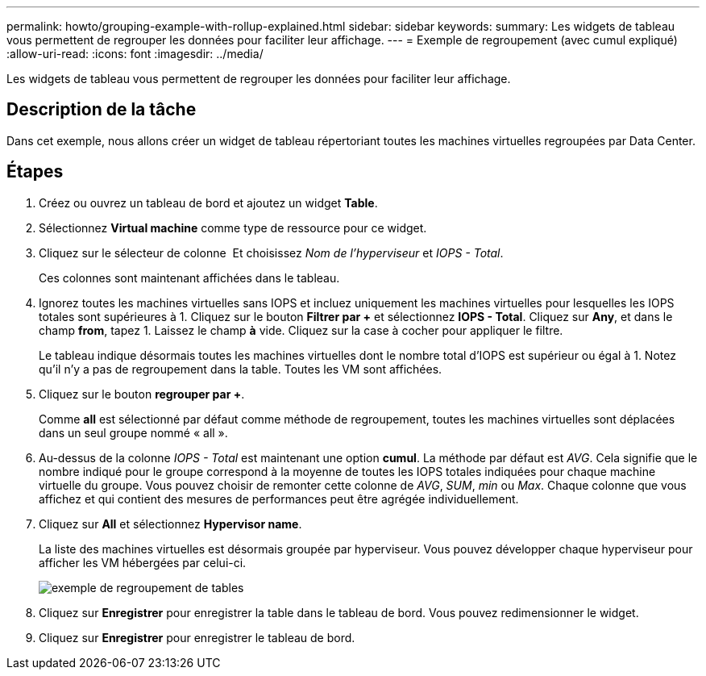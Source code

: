 ---
permalink: howto/grouping-example-with-rollup-explained.html 
sidebar: sidebar 
keywords:  
summary: Les widgets de tableau vous permettent de regrouper les données pour faciliter leur affichage. 
---
= Exemple de regroupement (avec cumul expliqué)
:allow-uri-read: 
:icons: font
:imagesdir: ../media/


[role="lead"]
Les widgets de tableau vous permettent de regrouper les données pour faciliter leur affichage.



== Description de la tâche

Dans cet exemple, nous allons créer un widget de tableau répertoriant toutes les machines virtuelles regroupées par Data Center.



== Étapes

. Créez ou ouvrez un tableau de bord et ajoutez un widget *Table*.
. Sélectionnez *Virtual machine* comme type de ressource pour ce widget.
. Cliquez sur le sélecteur de colonne image:../media/column-picker-button.gif[""] Et choisissez _Nom de l'hyperviseur_ et _IOPS - Total_.
+
Ces colonnes sont maintenant affichées dans le tableau.

. Ignorez toutes les machines virtuelles sans IOPS et incluez uniquement les machines virtuelles pour lesquelles les IOPS totales sont supérieures à 1. Cliquez sur le bouton *Filtrer par +* et sélectionnez *IOPS - Total*. Cliquez sur *Any*, et dans le champ *from*, tapez 1. Laissez le champ *à* vide. Cliquez sur la case à cocher pour appliquer le filtre.
+
Le tableau indique désormais toutes les machines virtuelles dont le nombre total d'IOPS est supérieur ou égal à 1. Notez qu'il n'y a pas de regroupement dans la table. Toutes les VM sont affichées.

. Cliquez sur le bouton *regrouper par +*.
+
Comme *all* est sélectionné par défaut comme méthode de regroupement, toutes les machines virtuelles sont déplacées dans un seul groupe nommé « all ».

. Au-dessus de la colonne _IOPS - Total_ est maintenant une option *cumul*. La méthode par défaut est _AVG_. Cela signifie que le nombre indiqué pour le groupe correspond à la moyenne de toutes les IOPS totales indiquées pour chaque machine virtuelle du groupe. Vous pouvez choisir de remonter cette colonne de _AVG_, _SUM_, _min_ ou _Max_. Chaque colonne que vous affichez et qui contient des mesures de performances peut être agrégée individuellement.
. Cliquez sur *All* et sélectionnez *Hypervisor name*.
+
La liste des machines virtuelles est désormais groupée par hyperviseur. Vous pouvez développer chaque hyperviseur pour afficher les VM hébergées par celui-ci.

+
image::../media/table-grouping-example.gif[exemple de regroupement de tables]

. Cliquez sur *Enregistrer* pour enregistrer la table dans le tableau de bord. Vous pouvez redimensionner le widget.
. Cliquez sur *Enregistrer* pour enregistrer le tableau de bord.

